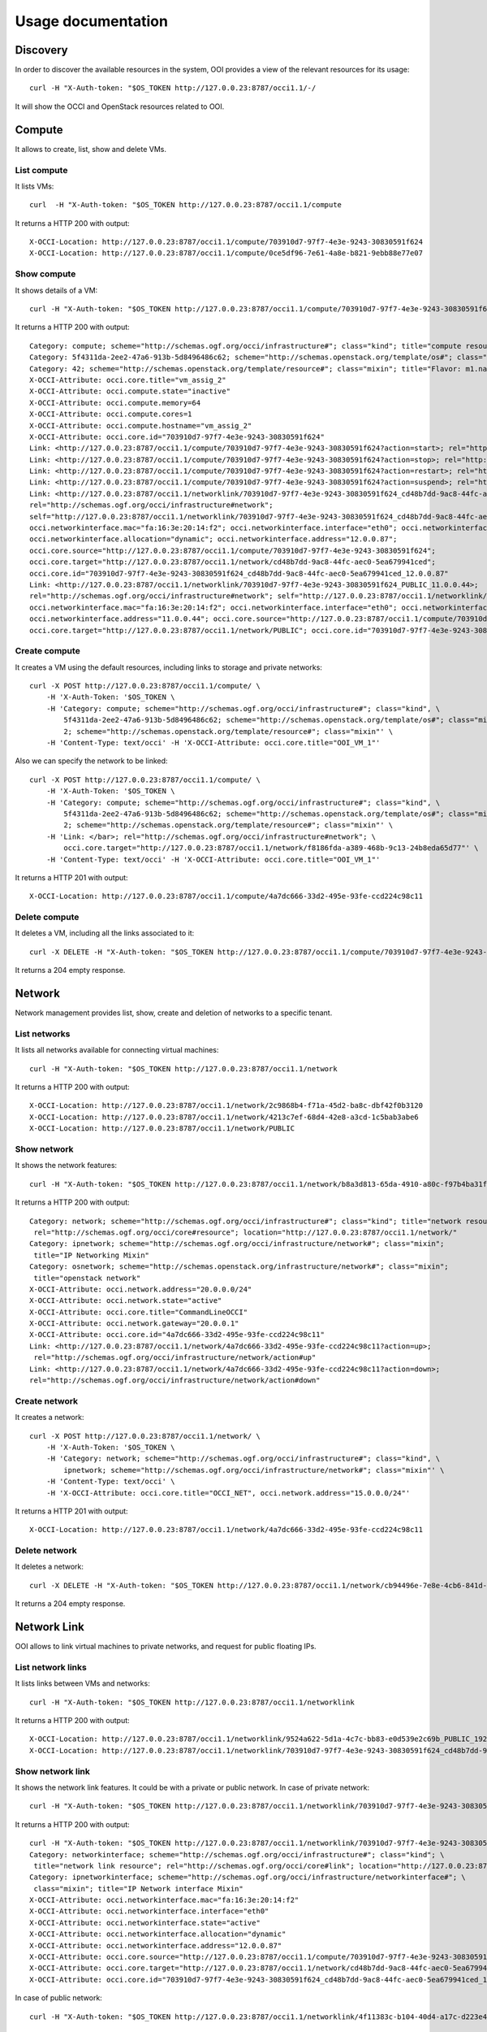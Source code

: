 Usage documentation
===================

Discovery
*********

In order to discover the available resources in the system, OOI provides a view
of the relevant resources for its usage::

    curl -H "X-Auth-token: "$OS_TOKEN http://127.0.0.23:8787/occi1.1/-/

It will show the OCCI and OpenStack resources related to OOI.


Compute
*******

It allows to create, list, show and delete VMs.

List compute
------------

It lists VMs::

    curl  -H "X-Auth-token: "$OS_TOKEN http://127.0.0.23:8787/occi1.1/compute

It returns a HTTP 200 with output::

    X-OCCI-Location: http://127.0.0.23:8787/occi1.1/compute/703910d7-97f7-4e3e-9243-30830591f624
    X-OCCI-Location: http://127.0.0.23:8787/occi1.1/compute/0ce5df96-7e61-4a8e-b821-9ebb88e77e07

Show compute
------------

It shows details of a VM::

    curl -H "X-Auth-token: "$OS_TOKEN http://127.0.0.23:8787/occi1.1/compute/703910d7-97f7-4e3e-9243-30830591f624

It returns a HTTP 200 with output::

    Category: compute; scheme="http://schemas.ogf.org/occi/infrastructure#"; class="kind"; title="compute resource"; rel="http://schemas.ogf.org/occi/core#resource"; location="http://127.0.0.23:8787/occi1.1/compute/"
    Category: 5f4311da-2ee2-47a6-913b-5d8496486c62; scheme="http://schemas.openstack.org/template/os#"; class="mixin"; title="cirros-0.3.4-x86_64-uec"; rel="http://schemas.ogf.org/occi/infrastructure#os_tpl"; location="http://127.0.0.23:8787/occi1.1/os_tpl/5f4311da-2ee2-47a6-913b-5d8496486c62"
    Category: 42; scheme="http://schemas.openstack.org/template/resource#"; class="mixin"; title="Flavor: m1.nano"; rel="http://schemas.ogf.org/occi/infrastructure#resource_tpl"; location="http://127.0.0.23:8787/occi1.1/resource_tpl/42"
    X-OCCI-Attribute: occi.core.title="vm_assig_2"
    X-OCCI-Attribute: occi.compute.state="inactive"
    X-OCCI-Attribute: occi.compute.memory=64
    X-OCCI-Attribute: occi.compute.cores=1
    X-OCCI-Attribute: occi.compute.hostname="vm_assig_2"
    X-OCCI-Attribute: occi.core.id="703910d7-97f7-4e3e-9243-30830591f624"
    Link: <http://127.0.0.23:8787/occi1.1/compute/703910d7-97f7-4e3e-9243-30830591f624?action=start>; rel="http://schemas.ogf.org/occi/infrastructure/compute/action#start"
    Link: <http://127.0.0.23:8787/occi1.1/compute/703910d7-97f7-4e3e-9243-30830591f624?action=stop>; rel="http://schemas.ogf.org/occi/infrastructure/compute/action#stop"
    Link: <http://127.0.0.23:8787/occi1.1/compute/703910d7-97f7-4e3e-9243-30830591f624?action=restart>; rel="http://schemas.ogf.org/occi/infrastructure/compute/action#restart"
    Link: <http://127.0.0.23:8787/occi1.1/compute/703910d7-97f7-4e3e-9243-30830591f624?action=suspend>; rel="http://schemas.ogf.org/occi/infrastructure/compute/action#suspend"
    Link: <http://127.0.0.23:8787/occi1.1/networklink/703910d7-97f7-4e3e-9243-30830591f624_cd48b7dd-9ac8-44fc-aec0-5ea679941ced_12.0.0.87>;
    rel="http://schemas.ogf.org/occi/infrastructure#network";
    self="http://127.0.0.23:8787/occi1.1/networklink/703910d7-97f7-4e3e-9243-30830591f624_cd48b7dd-9ac8-44fc-aec0-5ea679941ced_12.0.0.87";
    occi.networkinterface.mac="fa:16:3e:20:14:f2"; occi.networkinterface.interface="eth0"; occi.networkinterface.state="active";
    occi.networkinterface.allocation="dynamic"; occi.networkinterface.address="12.0.0.87";
    occi.core.source="http://127.0.0.23:8787/occi1.1/compute/703910d7-97f7-4e3e-9243-30830591f624";
    occi.core.target="http://127.0.0.23:8787/occi1.1/network/cd48b7dd-9ac8-44fc-aec0-5ea679941ced";
    occi.core.id="703910d7-97f7-4e3e-9243-30830591f624_cd48b7dd-9ac8-44fc-aec0-5ea679941ced_12.0.0.87"
    Link: <http://127.0.0.23:8787/occi1.1/networklink/703910d7-97f7-4e3e-9243-30830591f624_PUBLIC_11.0.0.44>;
    rel="http://schemas.ogf.org/occi/infrastructure#network"; self="http://127.0.0.23:8787/occi1.1/networklink/703910d7-97f7-4e3e-9243-30830591f624_PUBLIC_11.0.0.44";
    occi.networkinterface.mac="fa:16:3e:20:14:f2"; occi.networkinterface.interface="eth0"; occi.networkinterface.state="active"; occi.networkinterface.allocation="dynamic";
    occi.networkinterface.address="11.0.0.44"; occi.core.source="http://127.0.0.23:8787/occi1.1/compute/703910d7-97f7-4e3e-9243-30830591f624";
    occi.core.target="http://127.0.0.23:8787/occi1.1/network/PUBLIC"; occi.core.id="703910d7-97f7-4e3e-9243-30830591f624_PUBLIC_11.0.0.44"

Create compute
--------------

It creates a VM using the default resources, including links to storage and private networks::

    curl -X POST http://127.0.0.23:8787/occi1.1/compute/ \
        -H 'X-Auth-Token: '$OS_TOKEN \
        -H 'Category: compute; scheme="http://schemas.ogf.org/occi/infrastructure#"; class="kind", \
            5f4311da-2ee2-47a6-913b-5d8496486c62; scheme="http://schemas.openstack.org/template/os#"; class="mixin", \
            2; scheme="http://schemas.openstack.org/template/resource#"; class="mixin"' \
        -H 'Content-Type: text/occi' -H 'X-OCCI-Attribute: occi.core.title="OOI_VM_1"'

Also we can specify the network to be linked::

    curl -X POST http://127.0.0.23:8787/occi1.1/compute/ \
        -H 'X-Auth-Token: '$OS_TOKEN \
        -H 'Category: compute; scheme="http://schemas.ogf.org/occi/infrastructure#"; class="kind", \
            5f4311da-2ee2-47a6-913b-5d8496486c62; scheme="http://schemas.openstack.org/template/os#"; class="mixin", \
            2; scheme="http://schemas.openstack.org/template/resource#"; class="mixin"' \
        -H 'Link: </bar>; rel="http://schemas.ogf.org/occi/infrastructure#network"; \
            occi.core.target="http://127.0.0.23:8787/occi1.1/network/f8186fda-a389-468b-9c13-24b8eda65d77"' \
        -H 'Content-Type: text/occi' -H 'X-OCCI-Attribute: occi.core.title="OOI_VM_1"'

It returns a HTTP 201 with output::

    X-OCCI-Location: http://127.0.0.23:8787/occi1.1/compute/4a7dc666-33d2-495e-93fe-ccd224c98c11

Delete compute
--------------

It deletes a VM, including all the links associated to it::

    curl -X DELETE -H "X-Auth-token: "$OS_TOKEN http://127.0.0.23:8787/occi1.1/compute/703910d7-97f7-4e3e-9243-30830591f624

It returns a 204 empty response.


Network
*******

Network management provides list, show, create and deletion of networks to a
specific tenant.

List networks
-------------

It lists all networks available for connecting virtual machines::

    curl -H "X-Auth-token: "$OS_TOKEN http://127.0.0.23:8787/occi1.1/network


It returns a HTTP 200 with output::

    X-OCCI-Location: http://127.0.0.23:8787/occi1.1/network/2c9868b4-f71a-45d2-ba8c-dbf42f0b3120
    X-OCCI-Location: http://127.0.0.23:8787/occi1.1/network/4213c7ef-68d4-42e8-a3cd-1c5bab3abe6
    X-OCCI-Location: http://127.0.0.23:8787/occi1.1/network/PUBLIC

Show network
------------

It shows the network features::

    curl -H "X-Auth-token: "$OS_TOKEN http://127.0.0.23:8787/occi1.1/network/b8a3d813-65da-4910-a80c-f97b4ba31fd4

It returns a HTTP 200 with output::

    Category: network; scheme="http://schemas.ogf.org/occi/infrastructure#"; class="kind"; title="network resource";
     rel="http://schemas.ogf.org/occi/core#resource"; location="http://127.0.0.23:8787/occi1.1/network/"
    Category: ipnetwork; scheme="http://schemas.ogf.org/occi/infrastructure/network#"; class="mixin";
     title="IP Networking Mixin"
    Category: osnetwork; scheme="http://schemas.openstack.org/infrastructure/network#"; class="mixin";
     title="openstack network"
    X-OCCI-Attribute: occi.network.address="20.0.0.0/24"
    X-OCCI-Attribute: occi.network.state="active"
    X-OCCI-Attribute: occi.core.title="CommandLineOCCI"
    X-OCCI-Attribute: occi.network.gateway="20.0.0.1"
    X-OCCI-Attribute: occi.core.id="4a7dc666-33d2-495e-93fe-ccd224c98c11"
    Link: <http://127.0.0.23:8787/occi1.1/network/4a7dc666-33d2-495e-93fe-ccd224c98c11?action=up>;
     rel="http://schemas.ogf.org/occi/infrastructure/network/action#up"
    Link: <http://127.0.0.23:8787/occi1.1/network/4a7dc666-33d2-495e-93fe-ccd224c98c11?action=down>;
    rel="http://schemas.ogf.org/occi/infrastructure/network/action#down"

Create network
--------------

It creates a network::

    curl -X POST http://127.0.0.23:8787/occi1.1/network/ \
        -H 'X-Auth-Token: '$OS_TOKEN \
        -H 'Category: network; scheme="http://schemas.ogf.org/occi/infrastructure#"; class="kind", \
            ipnetwork; scheme="http://schemas.ogf.org/occi/infrastructure/network#"; class="mixin"' \
        -H 'Content-Type: text/occi' \
        -H 'X-OCCI-Attribute: occi.core.title="OCCI_NET", occi.network.address="15.0.0.0/24"'

It returns a HTTP 201 with output::

    X-OCCI-Location: http://127.0.0.23:8787/occi1.1/network/4a7dc666-33d2-495e-93fe-ccd224c98c11

Delete network
--------------

It deletes a network::

    curl -X DELETE -H "X-Auth-token: "$OS_TOKEN http://127.0.0.23:8787/occi1.1/network/cb94496e-7e8e-4cb6-841d-30f38bc375e6

It returns a 204 empty response.

Network Link
************

OOI allows to link virtual machines to private networks, and request for public
floating IPs.

List network links
------------------

It lists links between VMs and networks::

    curl -H "X-Auth-token: "$OS_TOKEN http://127.0.0.23:8787/occi1.1/networklink

It returns a HTTP 200 with output::

    X-OCCI-Location: http://127.0.0.23:8787/occi1.1/networklink/9524a622-5d1a-4c7c-bb83-e0d539e2c69b_PUBLIC_192.168.1.132
    X-OCCI-Location: http://127.0.0.23:8787/occi1.1/networklink/703910d7-97f7-4e3e-9243-30830591f624_cd48b7dd-9ac8-44fc-aec0-5ea679941ced_12.0.0.87

Show network link
-----------------

It shows the network link features. It could be with a private or public
network.  In case of private network::

    curl -H "X-Auth-token: "$OS_TOKEN http://127.0.0.23:8787/occi1.1/networklink/703910d7-97f7-4e3e-9243-30830591f624_cd48b7dd-9ac8-44fc-aec0-5ea679941ced_12.0.0.87

It returns a HTTP 200 with output::

    curl -H "X-Auth-token: "$OS_TOKEN http://127.0.0.23:8787/occi1.1/networklink/703910d7-97f7-4e3e-9243-30830591f624_cd48b7dd-9ac8-44fc-aec0-5ea679941ced_12.0.0.87
    Category: networkinterface; scheme="http://schemas.ogf.org/occi/infrastructure#"; class="kind"; \
     title="network link resource"; rel="http://schemas.ogf.org/occi/core#link"; location="http://127.0.0.23:8787/occi1.1/networklink/" \
    Category: ipnetworkinterface; scheme="http://schemas.ogf.org/occi/infrastructure/networkinterface#"; \
     class="mixin"; title="IP Network interface Mixin"
    X-OCCI-Attribute: occi.networkinterface.mac="fa:16:3e:20:14:f2"
    X-OCCI-Attribute: occi.networkinterface.interface="eth0"
    X-OCCI-Attribute: occi.networkinterface.state="active"
    X-OCCI-Attribute: occi.networkinterface.allocation="dynamic"
    X-OCCI-Attribute: occi.networkinterface.address="12.0.0.87"
    X-OCCI-Attribute: occi.core.source="http://127.0.0.23:8787/occi1.1/compute/703910d7-97f7-4e3e-9243-30830591f624"
    X-OCCI-Attribute: occi.core.target="http://127.0.0.23:8787/occi1.1/network/cd48b7dd-9ac8-44fc-aec0-5ea679941ced"
    X-OCCI-Attribute: occi.core.id="703910d7-97f7-4e3e-9243-30830591f624_cd48b7dd-9ac8-44fc-aec0-5ea679941ced_12.0.0.87"

In case of public network::

    curl -H "X-Auth-token: "$OS_TOKEN http://127.0.0.23:8787/occi1.1/networklink/4f11383c-b104-40d4-a17c-d223e450d15d_b8a3d813-65da-4910-a80c-f97b4ba31fd4_20.0.0.5

It returns a HTTP 200 with output::

    Category: networkinterface; scheme="http://schemas.ogf.org/occi/infrastructure#"; class="kind";
     title="network link resource"; rel="http://schemas.ogf.org/occi/core#link";
     location="http://127.0.0.23:8787/occi1.1/networklink/"
    Category: ipnetworkinterface; scheme="http://schemas.ogf.org/occi/infrastructure/networkinterface#"; class="mixin"; title="IP Network interface Mixin"
    X-OCCI-Attribute: occi.networkinterface.mac="fa:16:3e:81:52:b9"
    X-OCCI-Attribute: occi.networkinterface.interface="eth0"
    X-OCCI-Attribute: occi.networkinterface.state="active"
    X-OCCI-Attribute: occi.networkinterface.allocation="dynamic"
    X-OCCI-Attribute: occi.networkinterface.address="20.0.0.5"
    X-OCCI-Attribute: occi.core.source="http://127.0.0.23:8787/occi1.1/compute/4f11383c-b104-40d4-a17c-d223e450d15d"
    X-OCCI-Attribute: occi.core.target="http://127.0.0.23:8787/occi1.1/network/b8a3d813-65da-4910-a80c-f97b4ba31fd4"
    X-OCCI-Attribute: occi.core.id="4f11383c-b104-40d4-a17c-d223e450d15d_b8a3d813-65da-4910-a80c-f97b4ba31fd4_20.0.0.5"

Create network link
-------------------

It allows you to create link between VMs and networks. It could be with a
private or public network: In case of private network::

    curl -X POST http://127.0.0.23:8787/occi1.1/networklink/ \
        -H 'X-Auth-Token: '$OS_TOKEN \
        -H 'Category: networkinterface; scheme="http://schemas.ogf.org/occi/infrastructure#"; class="kind"' \
        -H 'Content-Type: text/occi' \
        -H 'X-OCCI-Attribute: occi.core.target=http://127.0.0.23:8787/occi1.1/network/PUBLIC, \
            occi.core.source=http://127.0.0.23:8787/occi1.1/compute/cb83a70a-5202-4b9e-a525-649c72005300'

In case of private network::

    curl -X POST http://127.0.0.23:8787/occi1.1/networklink/ \
        -H 'X-Auth-Token: '$OS_TOKEN \
        -H 'Category: networkinterface; scheme="http://schemas.ogf.org/occi/infrastructure#"; class="kind"' \
        -H 'Content-Type: text/occi' \
        -H 'X-OCCI-Attribute: occi.core.target=http://127.0.0.23:8787/occi1.1/network/d856c264-1999-489d-888e-f84db9093979, \
            occi.core.source=http://127.0.0.23:8787/occi1.1/compute/cb83a70a-5202-4b9e-a525-649c72005300'


Delete network link
-------------------
It deletes a network link::

    curl -X DELETE -H "X-Auth-token: "$OS_TOKEN http://127.0.0.23:8787/occi1.1/networklink/703910d7-97f7-4e3e-9243-30830591f624_cd48b7dd-9ac8-44fc-aec0-5ea679941ced_12.0.0.87

It returns a 204 empty response.

